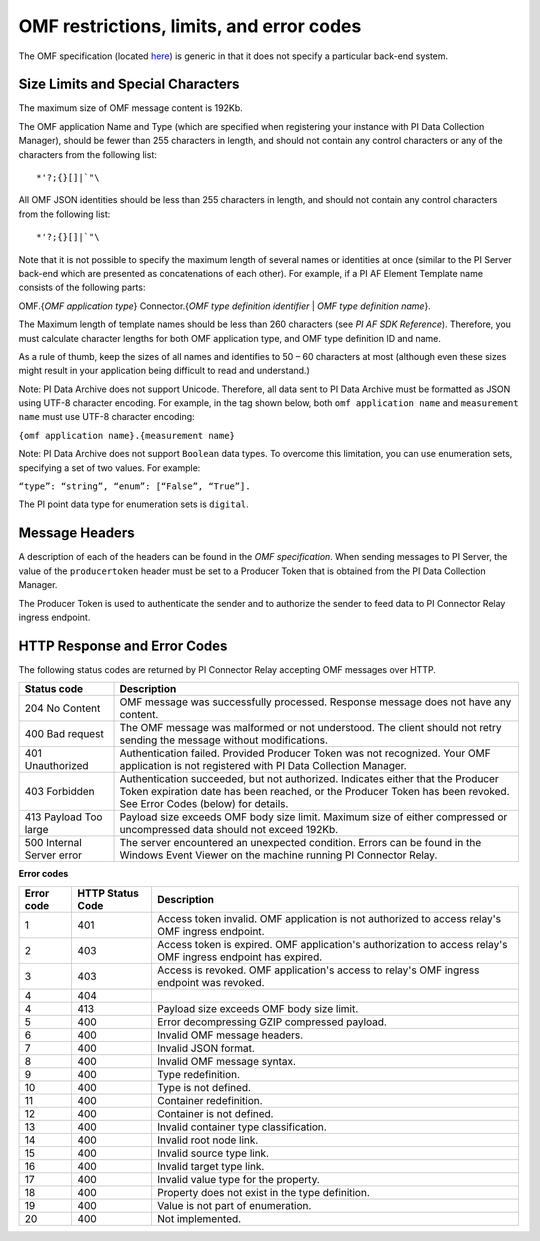 
OMF restrictions, limits, and error codes
=========================================

The OMF specification (located `here <http://omf-docs.osisoft.com/en/v1.0/>`_) is generic in that it does not specify a particular back-end system. 


Size Limits and Special Characters 
----------------------------------

The maximum size of OMF message content is 192Kb. 

The OMF application Name and Type (which are specified when registering your instance with PI Data Collection Manager),
should be fewer than 255 characters in length, and should not contain any control characters or any of the characters from
the following list:

::

  *'?;{}[]|`"\ 
 

All OMF JSON identities should be less than 255 characters in length, and should not contain any control characters 
from the following list: 

::

  *'?;{}[]|`"\ 

Note that it is not possible to specify the maximum length of several names or identities at once (similar to the PI 
Server back-end which are presented as concatenations of each other). For example, if a PI AF Element Template name 
consists of the following parts: 

OMF.{*OMF application type*} 
Connector.{*OMF type definition identifier* | *OMF type definition name*}. 

The Maximum length of template names should be less than 260 characters (see *PI AF SDK Reference*). 
Therefore, you must calculate character lengths for both OMF application type, and OMF type definition ID and name. 

As a rule of thumb, keep the sizes of all names and identifies to 50 – 60 characters at most (although even these sizes 
might result in your application being difficult to read and understand.)

Note: PI Data Archive does not support Unicode. Therefore, all data sent to PI Data Archive must 
be formatted as JSON using UTF-8 character encoding. For example, in the tag shown below, both ``omf application name`` and ``measurement name`` must use UTF-8 character encoding:

``{omf application name}.{measurement name}``

Note: PI Data Archive does not support ``Boolean`` data types. To overcome this limitation, you can use enumeration 
sets, specifying a set of two values. For example: 

``“type”: “string”, “enum”: [“False”, “True”].``

The PI point data type for enumeration sets is ``digital``. 


Message Headers
---------------

A description of each of the headers can be found in the *OMF specification*. When sending messages to PI Server, the value 
of the ``producertoken`` header must be set to a Producer Token that is obtained from the PI Data Collection Manager. 

The Producer Token is used to authenticate the sender and to authorize the sender to feed data to PI Connector 
Relay ingress endpoint. 
 
 
HTTP Response and Error Codes 
-----------------------------

The following status codes are returned by PI Connector Relay accepting OMF messages over HTTP. 
 

+---------------------+--------------------------------------------------------------------------------------------------------+
| Status code         | Description                                                                                            |
+=====================+========================================================================================================+
| 204 No Content      | OMF message was successfully processed. Response message does not have any content.                    |
+---------------------+--------------------------------------------------------------------------------------------------------+
| 400 Bad request     | The OMF message was malformed or not understood. The client should not retry sending the message       |
|                     | without modifications.                                                                                 |
+---------------------+--------------------------------------------------------------------------------------------------------+
| 401 Unauthorized    | Authentication failed. Provided Producer Token was not recognized. Your OMF application is             |
|                     | not registered with PI Data Collection Manager.                                                        |
+---------------------+--------------------------------------------------------------------------------------------------------+
| 403 Forbidden       | Authentication succeeded, but not authorized. Indicates either that the Producer Token expiration date |
|                     | has been reached, or the Producer Token has been revoked. See Error Codes (below) for details.         |
+---------------------+--------------------------------------------------------------------------------------------------------+
| 413 Payload Too     | Payload size exceeds OMF body size limit. Maximum size of either compressed or uncompressed data       |
| large               | should not exceed 192Kb.                                                                               |
+---------------------+--------------------------------------------------------------------------------------------------------+
| 500 Internal Server | The server encountered an unexpected condition. Errors can be found in the Windows Event Viewer on the |
| error               | machine running PI Connector Relay.                                                                    |
+---------------------+--------------------------------------------------------------------------------------------------------+
 
**Error codes**

+-------------+--------------------------------+-----------------------------------------------------------------------+
| Error code  | HTTP Status Code               | Description                                                           |
+=============+================================+=======================================================================+
| 1           | 401                            | Access token invalid. OMF application is not authorized to access     |
|             |                                | relay's OMF ingress endpoint.                                         |
+-------------+--------------------------------+-----------------------------------------------------------------------+
| 2           | 403                            | Access token is expired. OMF application's authorization to access    |
|             |                                | relay's OMF ingress endpoint has expired.                             |
+-------------+--------------------------------+-----------------------------------------------------------------------+
| 3           | 403                            | Access is revoked. OMF application's access to relay's OMF ingress    |
|             |                                | endpoint was revoked.                                                 |
+-------------+--------------------------------+-----------------------------------------------------------------------+
| 4           | 404                            |                                                                       |
+-------------+--------------------------------+-----------------------------------------------------------------------+
| 4           | 413                            | Payload size exceeds OMF body size limit.                             |
+-------------+--------------------------------+-----------------------------------------------------------------------+
| 5           | 400                            | Error decompressing GZIP compressed payload.                          |
+-------------+--------------------------------+-----------------------------------------------------------------------+
| 6           | 400                            | Invalid OMF message headers.                                          |
+-------------+--------------------------------+-----------------------------------------------------------------------+
| 7           | 400                            | Invalid JSON format.                                                  |
+-------------+--------------------------------+-----------------------------------------------------------------------+
| 8           | 400                            | Invalid OMF message syntax.                                           |
+-------------+--------------------------------+-----------------------------------------------------------------------+
| 9           | 400                            | Type redefinition.                                                    |
+-------------+--------------------------------+-----------------------------------------------------------------------+
| 10          | 400                            | Type is not defined.                                                  |
+-------------+--------------------------------+-----------------------------------------------------------------------+
| 11          | 400                            | Container redefinition.                                               |
+-------------+--------------------------------+-----------------------------------------------------------------------+
| 12          | 400                            | Container is not defined.                                             |
+-------------+--------------------------------+-----------------------------------------------------------------------+
| 13          | 400                            | Invalid container type classification.                                |
+-------------+--------------------------------+-----------------------------------------------------------------------+
| 14          | 400                            | Invalid root node link.                                               |
+-------------+--------------------------------+-----------------------------------------------------------------------+
| 15          | 400                            | Invalid source type link.                                             |
+-------------+--------------------------------+-----------------------------------------------------------------------+
| 16          | 400                            | Invalid target type link.                                             |
+-------------+--------------------------------+-----------------------------------------------------------------------+
| 17          | 400                            | Invalid value type for the property.                                  |
+-------------+--------------------------------+-----------------------------------------------------------------------+
| 18          | 400                            | Property does not exist in the type definition.                       |
+-------------+--------------------------------+-----------------------------------------------------------------------+
| 19          | 400                            | Value is not part of enumeration.                                     |
+-------------+--------------------------------+-----------------------------------------------------------------------+
| 20          | 400                            | Not implemented.                                                      |
+-------------+--------------------------------+-----------------------------------------------------------------------+



